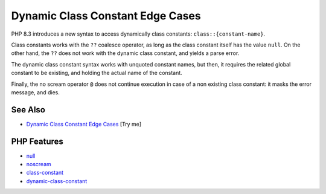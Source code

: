 .. _dynamic-class-constant-edge-cases:

Dynamic Class Constant Edge Cases
---------------------------------

.. meta::
	:description:
		Dynamic Class Constant Edge Cases: PHP 8.
	:twitter:card: summary_large_image
	:twitter:site: @exakat
	:twitter:title: Dynamic Class Constant Edge Cases
	:twitter:description: Dynamic Class Constant Edge Cases: PHP 8
	:twitter:creator: @exakat
	:twitter:image:src: https://php-tips.readthedocs.io/en/latest/_images/dynamic_class_constant_edges.png
	:og:image: https://php-tips.readthedocs.io/en/latest/_images/dynamic_class_constant_edges.png
	:og:title: Dynamic Class Constant Edge Cases
	:og:type: article
	:og:description: PHP 8
	:og:url: https://php-tips.readthedocs.io/en/latest/tips/dynamic_class_constant_edges.html
	:og:locale: en

.. raw:: html

	<script type="application/ld+json">{"@context":"https:\/\/schema.org","@graph":[{"@type":"WebPage","@id":"https:\/\/php-tips.readthedocs.io\/en\/latest\/tips\/dynamic_class_constant_edges.html","url":"https:\/\/php-tips.readthedocs.io\/en\/latest\/tips\/dynamic_class_constant_edges.html","name":"Dynamic Class Constant Edge Cases","isPartOf":{"@id":"https:\/\/www.exakat.io\/"},"datePublished":"Wed, 01 Oct 2025 20:38:44 +0000","dateModified":"Wed, 01 Oct 2025 20:38:44 +0000","description":"PHP 8","inLanguage":"en-US","potentialAction":[{"@type":"ReadAction","target":["https:\/\/php-tips.readthedocs.io\/en\/latest\/tips\/dynamic_class_constant_edges.html"]}]},{"@type":"WebSite","@id":"https:\/\/www.exakat.io\/","url":"https:\/\/www.exakat.io\/","name":"Exakat","description":"Smart PHP static analysis","inLanguage":"en-US"}]}</script>

.. image:: ../images/dynamic_class_constant_edges.png

PHP 8.3 introduces a new syntax to access dynamically class constants: ``class::{constant-name}``.

Class constants works with the ``??`` coalesce operator, as long as the class constant itself has the value ``null``. On the other hand, the ``??`` does not work with the dynamic class constant, and yields a parse error.

The dynamic class constant syntax works with unquoted constant names, but then, it requires the related global constant to be existing, and holding the actual name of the constant.

Finally, the no scream operator ``@`` does not continue execution in case of a non existing class constant: it masks the error message, and dies.

See Also
________

* `Dynamic Class Constant Edge Cases <https://3v4l.org/QKvnA>`_ [Try me]


PHP Features
____________

* `null <https://php-dictionary.readthedocs.io/en/latest/dictionary/null.ini.html>`_

* `noscream <https://php-dictionary.readthedocs.io/en/latest/dictionary/noscream.ini.html>`_

* `class-constant <https://php-dictionary.readthedocs.io/en/latest/dictionary/class-constant.ini.html>`_

* `dynamic-class-constant <https://php-dictionary.readthedocs.io/en/latest/dictionary/dynamic-class-constant.ini.html>`_


